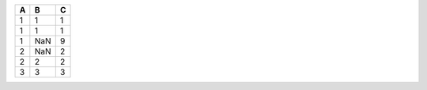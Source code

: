 .. list-table::
   :header-rows: 1

   * - A
     - B
     - C
   * - 1
     - 1
     - 1
   * - 1
     - 1
     - 1
   * - 1
     - NaN
     - 9
   * - 2
     - NaN
     - 2
   * - 2
     - 2
     - 2
   * - 3
     - 3
     - 3
